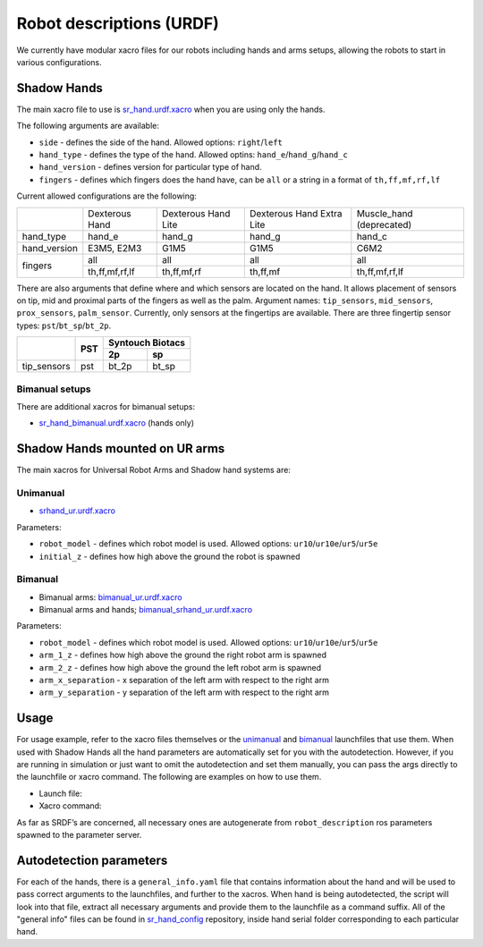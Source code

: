 Robot descriptions (URDF)
==========================

We currently have modular xacro files for our robots including hands and arms setups, allowing the robots to start in various configurations.

Shadow Hands
--------------

The main xacro file to use is `sr_hand.urdf.xacro <https://github.com/shadow-robot/sr_common/blob/F_new_xacros_ready/sr_description/robots/sr_hand.urdf.xacro>`_ when you are using only the hands.

The following arguments are available:

* ``side`` - defines the side of the hand. Allowed options: ``right``/``left``
* ``hand_type`` - defines the type of the hand. Allowed optins: ``hand_e``/``hand_g``/``hand_c``
* ``hand_version`` - defines version for particular type of hand.
* ``fingers`` - defines which fingers does the hand have, can be ``all`` or a string in a format of ``th,ff,mf,rf,lf`` 

Current allowed configurations are the following:

+--------------+----------------+---------------------+---------------------------+--------------------------+
|              | Dexterous Hand | Dexterous Hand Lite | Dexterous Hand Extra Lite | Muscle_hand (deprecated) |
+--------------+----------------+---------------------+---------------------------+--------------------------+
| hand_type    |     hand_e     |        hand_g       |           hand_g          |          hand_c          |
+--------------+----------------+---------------------+---------------------------+--------------------------+
| hand_version |   E3M5, E2M3   |         G1M5        |            G1M5           |           C6M2           |
+--------------+----------------+---------------------+---------------------------+--------------------------+
| fingers      |       all      |         all         |            all            |            all           |
|              +----------------+---------------------+---------------------------+--------------------------+
|              | th,ff,mf,rf,lf |     th,ff,mf,rf     |          th,ff,mf         |      th,ff,mf,rf,lf      |
+--------------+----------------+---------------------+---------------------------+--------------------------+

There are also arguments that define where and which sensors are located on the hand. It allows placement of sensors on tip, mid and proximal parts of the fingers as well as the palm. Argument names: ``tip_sensors``, ``mid_sensors``, ``prox_sensors``, ``palm_sensor``. Currently, only sensors at the fingertips are available. There are three fingertip sensor types: ``pst``/``bt_sp``/``bt_2p``.

+-------------+-----+------------------+
|             | PST | Syntouch Biotacs |
|             |     +---------+--------+
|             |     |    2p   |   sp   |
+=============+=====+=========+========+
| tip_sensors | pst |  bt_2p  |  bt_sp |
+-------------+-----+---------+--------+

Bimanual setups
~~~~~~~~~~~~~~~~

There are additional xacros for bimanual setups: 

* `sr_hand_bimanual.urdf.xacro <https://github.com/shadow-robot/sr_common/blob/F_new_xacros_ready/sr_description/robots/sr_hand_bimanual.urdf.xacro>`_ (hands only)

Shadow Hands mounted on UR arms
--------------------------------
The main xacros for Universal Robot Arms and Shadow hand systems are: 

Unimanual
~~~~~~~~~~

* `srhand_ur.urdf.xacro <https://github.com/shadow-robot/sr_interface/blob/F_new_xacros_ready/sr_multi_description/urdf/srhand_ur.urdf.xacro>`_ 

Parameters:

* ``robot_model`` - defines which robot model is used. Allowed options: ``ur10``/``ur10e``/``ur5``/``ur5e``
* ``initial_z`` - defines how high above the ground the robot is spawned

Bimanual
~~~~~~~~~

* Bimanual arms: `bimanual_ur.urdf.xacro <https://github.com/shadow-robot/sr_interface/blob/F_new_xacros_ready/sr_multi_description/urdf/bimanual_ur.urdf.xacro>`_
* Bimanual arms and hands; `bimanual_srhand_ur.urdf.xacro <https://github.com/shadow-robot/sr_interface/blob/F_new_xacros_ready/sr_multi_description/urdf/bimanual_srhand_ur.urdf.xacro>`_
  
Parameters:

* ``robot_model`` - defines which robot model is used. Allowed options: ``ur10``/``ur10e``/``ur5``/``ur5e``
* ``arm_1_z`` - defines how high above the ground the right robot arm is spawned
* ``arm_2_z`` - defines how high above the ground the left robot arm is spawned
* ``arm_x_separation`` - x separation of the left arm with respect to the right arm
* ``arm_y_separation`` - y separation of the left arm with respect to the right arm


Usage
---------------------------------

For usage example, refer to the xacro files themselves or the `unimanual <https://github.com/shadow-robot/sr_interface/blob/F_new_xacros_ready/sr_robot_launch/launch/load_robot_description.launch>`_ and `bimanual <https://github.com/shadow-robot/sr_interface/blob/F_new_xacros_ready/sr_robot_launch/launch/load_robot_description_bimanual.launch>`_ launchfiles that use them.
When used with Shadow Hands all the hand parameters are automatically set for you with the autodetection. However, if you are running in simulation or just want to omit the autodetection and set them manually, you can pass the args directly to the launchfile or xacro command. The following are examples on how to use them.

* Launch file:

  .. prompt:: bash $

     roslaunch sr_robot_launch srhand.launch side:=right hand_type:=hand_g hand_version:=G1M5 fingers:=th,ff,mf,rf,lf tip_sensors:=ff=bt_2p,lf=bt_sp,mf=pst,rf=pst,th=bt_sp mid_sensors:=none prox_sensors:=none palm_sensor:=none sim:=true

* Xacro command:

  .. prompt:: bash $

     xacro <xacro file> side:=right hand_type:=hand_g hand_version:=G1M5 fingers:=th,ff,mf,rf,lf tip_sensors:=ff=bt_2p,lf=bt_sp,mf=pst,rf=pst,th=bt_sp mid_sensors:=none prox_sensors:=none palm_sensor:=none

As far as SRDF’s are concerned, all necessary ones are autogenerate from ``robot_description`` ros parameters spawned to the parameter server.

Autodetection parameters
--------------------------

For each of the hands, there is a ``general_info.yaml`` file that contains information about the hand and will be used to pass correct arguments to the launchfiles, and further to the xacros. When hand is being autodetected, the script will look into that file, extract all necessary arguments and provide them to the launchfile as a command suffix. All of the "general info" files can be found in `sr_hand_config <https://github.com/shadow-robot/sr_hand_config>`_ repository, inside hand serial folder corresponding to each particular hand.
